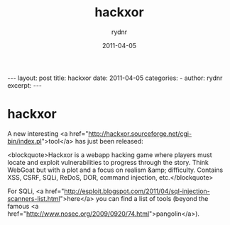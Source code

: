 #+BEGIN_HTML
---
layout: post
title: hackxor
date: 2011-04-05
categories: 
- 
author: rydnr
excerpt: 
---
#+END_HTML
#+STARTUP: showall
#+STARTUP: hidestars
#+OPTIONS: H:2 num:nil tags:nil toc:nil timestamps:t
#+LAYOUT: post
#+AUTHOR: rydnr
#+DATE: 2011-04-05
#+TITLE: hackxor
#+DESCRIPTION: 
#+KEYWORDS: 
:PROPERTIES:
:ON: 2011-04-05
:END:
* hackxor

A new interesting <a href="http://hackxor.sourceforge.net/cgi-bin/index.pl">tool</a> has just been released:

<blockquote>Hackxor is a webapp hacking game where players must locate and exploit vulnerabilities to progress through the story. Think WebGoat but with a plot and a focus on realism &amp; difficulty. Contains XSS, CSRF, SQLi, ReDoS, DOR, command injection, etc.</blockquote>

For SQLi, <a href="http://esploit.blogspot.com/2011/04/sql-injection-scanners-list.html">here</a> you can find a list of tools (beyond the famous <a href="http://www.nosec.org/2009/0920/74.html">pangolin</a>).
